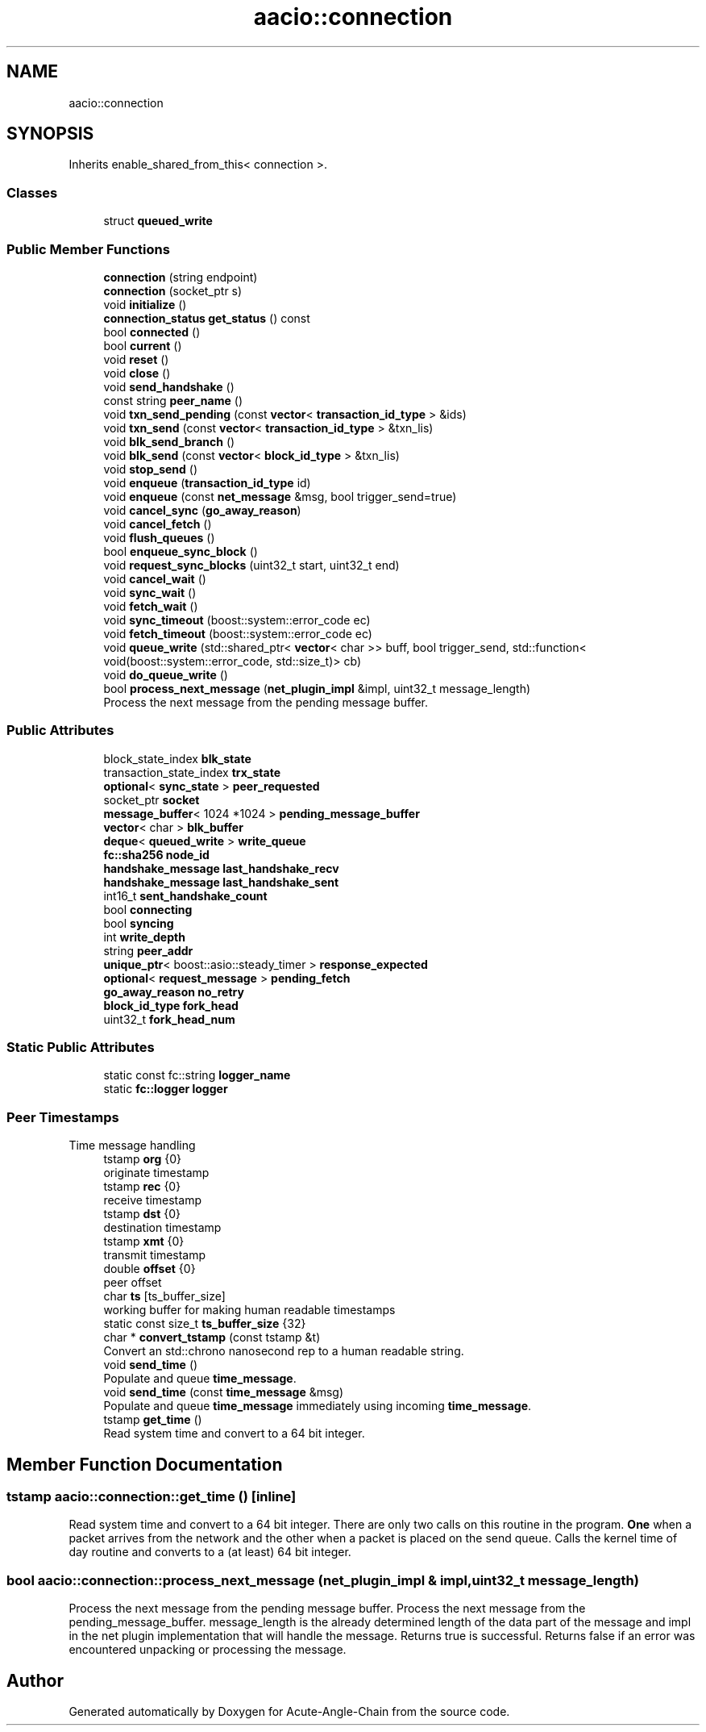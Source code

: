 .TH "aacio::connection" 3 "Sun Jun 3 2018" "Acute-Angle-Chain" \" -*- nroff -*-
.ad l
.nh
.SH NAME
aacio::connection
.SH SYNOPSIS
.br
.PP
.PP
Inherits enable_shared_from_this< connection >\&.
.SS "Classes"

.in +1c
.ti -1c
.RI "struct \fBqueued_write\fP"
.br
.in -1c
.SS "Public Member Functions"

.in +1c
.ti -1c
.RI "\fBconnection\fP (string endpoint)"
.br
.ti -1c
.RI "\fBconnection\fP (socket_ptr s)"
.br
.ti -1c
.RI "void \fBinitialize\fP ()"
.br
.ti -1c
.RI "\fBconnection_status\fP \fBget_status\fP () const"
.br
.ti -1c
.RI "bool \fBconnected\fP ()"
.br
.ti -1c
.RI "bool \fBcurrent\fP ()"
.br
.ti -1c
.RI "void \fBreset\fP ()"
.br
.ti -1c
.RI "void \fBclose\fP ()"
.br
.ti -1c
.RI "void \fBsend_handshake\fP ()"
.br
.ti -1c
.RI "const string \fBpeer_name\fP ()"
.br
.ti -1c
.RI "void \fBtxn_send_pending\fP (const \fBvector\fP< \fBtransaction_id_type\fP > &ids)"
.br
.ti -1c
.RI "void \fBtxn_send\fP (const \fBvector\fP< \fBtransaction_id_type\fP > &txn_lis)"
.br
.ti -1c
.RI "void \fBblk_send_branch\fP ()"
.br
.ti -1c
.RI "void \fBblk_send\fP (const \fBvector\fP< \fBblock_id_type\fP > &txn_lis)"
.br
.ti -1c
.RI "void \fBstop_send\fP ()"
.br
.ti -1c
.RI "void \fBenqueue\fP (\fBtransaction_id_type\fP id)"
.br
.ti -1c
.RI "void \fBenqueue\fP (const \fBnet_message\fP &msg, bool trigger_send=true)"
.br
.ti -1c
.RI "void \fBcancel_sync\fP (\fBgo_away_reason\fP)"
.br
.ti -1c
.RI "void \fBcancel_fetch\fP ()"
.br
.ti -1c
.RI "void \fBflush_queues\fP ()"
.br
.ti -1c
.RI "bool \fBenqueue_sync_block\fP ()"
.br
.ti -1c
.RI "void \fBrequest_sync_blocks\fP (uint32_t start, uint32_t end)"
.br
.ti -1c
.RI "void \fBcancel_wait\fP ()"
.br
.ti -1c
.RI "void \fBsync_wait\fP ()"
.br
.ti -1c
.RI "void \fBfetch_wait\fP ()"
.br
.ti -1c
.RI "void \fBsync_timeout\fP (boost::system::error_code ec)"
.br
.ti -1c
.RI "void \fBfetch_timeout\fP (boost::system::error_code ec)"
.br
.ti -1c
.RI "void \fBqueue_write\fP (std::shared_ptr< \fBvector\fP< char >> buff, bool trigger_send, std::function< void(boost::system::error_code, std::size_t)> cb)"
.br
.ti -1c
.RI "void \fBdo_queue_write\fP ()"
.br
.ti -1c
.RI "bool \fBprocess_next_message\fP (\fBnet_plugin_impl\fP &impl, uint32_t message_length)"
.br
.RI "Process the next message from the pending message buffer\&. "
.in -1c
.SS "Public Attributes"

.in +1c
.ti -1c
.RI "block_state_index \fBblk_state\fP"
.br
.ti -1c
.RI "transaction_state_index \fBtrx_state\fP"
.br
.ti -1c
.RI "\fBoptional\fP< \fBsync_state\fP > \fBpeer_requested\fP"
.br
.ti -1c
.RI "socket_ptr \fBsocket\fP"
.br
.ti -1c
.RI "\fBmessage_buffer\fP< 1024 *1024 > \fBpending_message_buffer\fP"
.br
.ti -1c
.RI "\fBvector\fP< char > \fBblk_buffer\fP"
.br
.ti -1c
.RI "\fBdeque\fP< \fBqueued_write\fP > \fBwrite_queue\fP"
.br
.ti -1c
.RI "\fBfc::sha256\fP \fBnode_id\fP"
.br
.ti -1c
.RI "\fBhandshake_message\fP \fBlast_handshake_recv\fP"
.br
.ti -1c
.RI "\fBhandshake_message\fP \fBlast_handshake_sent\fP"
.br
.ti -1c
.RI "int16_t \fBsent_handshake_count\fP"
.br
.ti -1c
.RI "bool \fBconnecting\fP"
.br
.ti -1c
.RI "bool \fBsyncing\fP"
.br
.ti -1c
.RI "int \fBwrite_depth\fP"
.br
.ti -1c
.RI "string \fBpeer_addr\fP"
.br
.ti -1c
.RI "\fBunique_ptr\fP< boost::asio::steady_timer > \fBresponse_expected\fP"
.br
.ti -1c
.RI "\fBoptional\fP< \fBrequest_message\fP > \fBpending_fetch\fP"
.br
.ti -1c
.RI "\fBgo_away_reason\fP \fBno_retry\fP"
.br
.ti -1c
.RI "\fBblock_id_type\fP \fBfork_head\fP"
.br
.ti -1c
.RI "uint32_t \fBfork_head_num\fP"
.br
.in -1c
.SS "Static Public Attributes"

.in +1c
.ti -1c
.RI "static const fc::string \fBlogger_name\fP"
.br
.ti -1c
.RI "static \fBfc::logger\fP \fBlogger\fP"
.br
.in -1c
.SS "Peer Timestamps"
Time message handling 
.in +1c
.ti -1c
.RI "tstamp \fBorg\fP {0}"
.br
.RI "originate timestamp "
.ti -1c
.RI "tstamp \fBrec\fP {0}"
.br
.RI "receive timestamp "
.ti -1c
.RI "tstamp \fBdst\fP {0}"
.br
.RI "destination timestamp "
.ti -1c
.RI "tstamp \fBxmt\fP {0}"
.br
.RI "transmit timestamp "
.ti -1c
.RI "double \fBoffset\fP {0}"
.br
.RI "peer offset "
.ti -1c
.RI "char \fBts\fP [ts_buffer_size]"
.br
.RI "working buffer for making human readable timestamps "
.ti -1c
.RI "static const size_t \fBts_buffer_size\fP {32}"
.br
.ti -1c
.RI "char * \fBconvert_tstamp\fP (const tstamp &t)"
.br
.RI "Convert an std::chrono nanosecond rep to a human readable string\&. "
.ti -1c
.RI "void \fBsend_time\fP ()"
.br
.RI "Populate and queue \fBtime_message\fP\&. "
.ti -1c
.RI "void \fBsend_time\fP (const \fBtime_message\fP &msg)"
.br
.RI "Populate and queue \fBtime_message\fP immediately using incoming \fBtime_message\fP\&. "
.ti -1c
.RI "tstamp \fBget_time\fP ()"
.br
.RI "Read system time and convert to a 64 bit integer\&. "
.in -1c
.SH "Member Function Documentation"
.PP 
.SS "tstamp aacio::connection::get_time ()\fC [inline]\fP"

.PP
Read system time and convert to a 64 bit integer\&. There are only two calls on this routine in the program\&. \fBOne\fP when a packet arrives from the network and the other when a packet is placed on the send queue\&. Calls the kernel time of day routine and converts to a (at least) 64 bit integer\&. 
.SS "bool aacio::connection::process_next_message (\fBnet_plugin_impl\fP & impl, uint32_t message_length)"

.PP
Process the next message from the pending message buffer\&. Process the next message from the pending_message_buffer\&. message_length is the already determined length of the data part of the message and impl in the net plugin implementation that will handle the message\&. Returns true is successful\&. Returns false if an error was encountered unpacking or processing the message\&. 

.SH "Author"
.PP 
Generated automatically by Doxygen for Acute-Angle-Chain from the source code\&.
